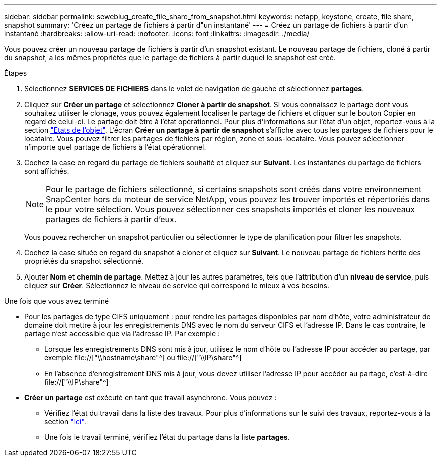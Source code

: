 ---
sidebar: sidebar 
permalink: sewebiug_create_file_share_from_snapshot.html 
keywords: netapp, keystone, create, file share, snapshot 
summary: 'Créez un partage de fichiers à partir d"un instantané' 
---
= Créez un partage de fichiers à partir d'un instantané
:hardbreaks:
:allow-uri-read: 
:nofooter: 
:icons: font
:linkattrs: 
:imagesdir: ./media/


[role="lead"]
Vous pouvez créer un nouveau partage de fichiers à partir d'un snapshot existant. Le nouveau partage de fichiers, cloné à partir du snapshot, a les mêmes propriétés que le partage de fichiers à partir duquel le snapshot est créé.

.Étapes
. Sélectionnez *SERVICES DE FICHIERS* dans le volet de navigation de gauche et sélectionnez *partages*.
. Cliquez sur *Créer un partage* et sélectionnez *Cloner à partir de snapshot*. Si vous connaissez le partage dont vous souhaitez utiliser le clonage, vous pouvez également localiser le partage de fichiers et cliquer sur le bouton Copier en regard de celui-ci. Le partage doit être à l'état opérationnel. Pour plus d'informations sur l'état d'un objet, reportez-vous à la section link:sewebiug_netapp_service_engine_web_interface_overview.html#object-states["États de l'objet"]. L'écran *Créer un partage à partir de snapshot* s'affiche avec tous les partages de fichiers pour le locataire. Vous pouvez filtrer les partages de fichiers par région, zone et sous-locataire. Vous pouvez sélectionner n'importe quel partage de fichiers à l'état opérationnel.
. Cochez la case en regard du partage de fichiers souhaité et cliquez sur *Suivant*. Les instantanés du partage de fichiers sont affichés.
+

NOTE: Pour le partage de fichiers sélectionné, si certains snapshots sont créés dans votre environnement SnapCenter hors du moteur de service NetApp, vous pouvez les trouver importés et répertoriés dans le pour votre sélection. Vous pouvez sélectionner ces snapshots importés et cloner les nouveaux partages de fichiers à partir d'eux.

+
Vous pouvez rechercher un snapshot particulier ou sélectionner le type de planification pour filtrer les snapshots.

. Cochez la case située en regard du snapshot à cloner et cliquez sur *Suivant*. Le nouveau partage de fichiers hérite des propriétés du snapshot sélectionné.
. Ajouter *Nom* et *chemin de partage*. Mettez à jour les autres paramètres, tels que l'attribution d'un *niveau de service*, puis cliquez sur *Créer*. Sélectionnez le niveau de service qui correspond le mieux à vos besoins.


.Une fois que vous avez terminé
* Pour les partages de type CIFS uniquement : pour rendre les partages disponibles par nom d'hôte, votre administrateur de domaine doit mettre à jour les enregistrements DNS avec le nom du serveur CIFS et l'adresse IP. Dans le cas contraire, le partage n'est accessible que via l'adresse IP. Par exemple :
+
** Lorsque les enregistrements DNS sont mis à jour, utilisez le nom d'hôte ou l'adresse IP pour accéder au partage, par exemple file://["\\hostname\share"^] ou file://["\\IP\share"^]
** En l'absence d'enregistrement DNS mis à jour, vous devez utiliser l'adresse IP pour accéder au partage, c'est-à-dire file://["\\IP\share"^]


* *Créer un partage* est exécuté en tant que travail asynchrone. Vous pouvez :
+
** Vérifiez l'état du travail dans la liste des travaux. Pour plus d'informations sur le suivi des travaux, reportez-vous à la section link:sewebiug_netapp_service_engine_web_interface_overview.html#jobs-and-job-status-indicator["ici"].
** Une fois le travail terminé, vérifiez l'état du partage dans la liste *partages*.



